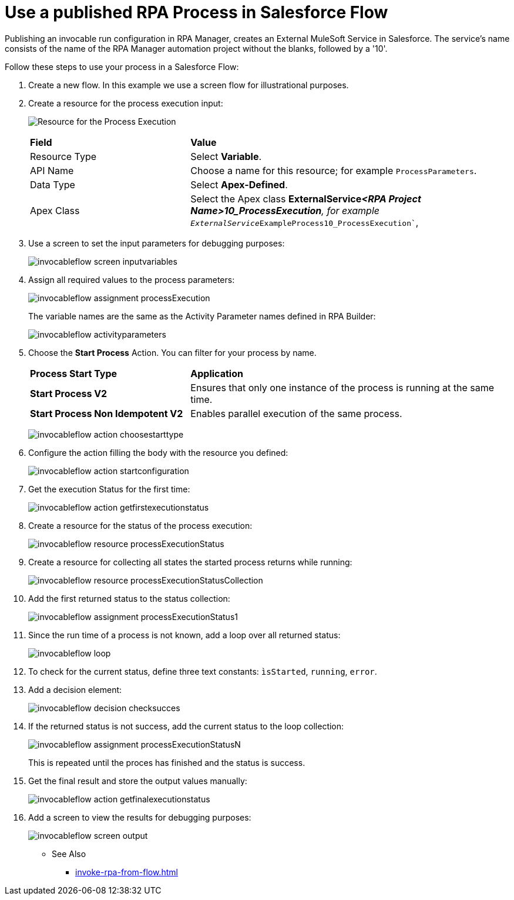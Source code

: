 
# Use a published RPA Process in Salesforce Flow

Publishing an invocable run configuration in RPA Manager, creates an External MuleSoft Service in Salesforce. The service's name consists of the name of the RPA Manager automation project without the blanks, followed by a '10'. 

Follow these steps to use your process in a Salesforce Flow:

. Create a new flow. In this example we use a screen flow for illustrational purposes.
. Create a resource for the process execution input:
+ 
image:invocableflow-resource-processExecution.png[Resource for the Process Execution]
+
[cols="1,2"]
|===
|*Field*
|*Value*

|Resource Type
|Select *Variable*.

|API Name
|Choose a name for this resource; for example `ProcessParameters`.

|Data Type
|Select *Apex-Defined*.

|Apex Class
|Select the Apex class *ExternalService__<RPA Project Name>10_ProcessExecution*, for example `ExternalService__ExampleProcess10_ProcessExecution``, 
|===

. Use a screen to set the input parameters for debugging purposes:
+
image:invocableflow-screen-inputvariables.png[]

. Assign all required values to the process parameters:
+ 
image:invocableflow-assignment-processExecution.png[]
+
The variable names are the same as the Activity Parameter names defined in RPA Builder:
+
image:invocableflow-activityparameters.png[]

. Choose the *Start Process* Action. You can filter for your process by name.
+
[cols="1,2"]
|===
|*Process Start Type*
|*Application*

|*Start Process V2*
|Ensures that only one instance of the process is running at the same time.

|*Start Process Non Idempotent V2*
|Enables parallel execution of the same process.

|===
+
image:invocableflow-action-choosestarttype.png[]

. Configure the action filling the body with the resource you defined:
+
image:invocableflow-action-startconfiguration.png[]

. Get the execution Status for the first time:
+
image:invocableflow-action-getfirstexecutionstatus.png[]

. Create a resource for the status of the process execution:
+
image:invocableflow-resource-processExecutionStatus.png[]

. Create a resource for collecting all states the started process returns while running:
+
image:invocableflow-resource-processExecutionStatusCollection.png[]

. Add the first returned status to the status collection:
+
image:invocableflow-assignment-processExecutionStatus1.png[]

. Since the run time of a process is not known, add a loop over all returned status:
+
image:invocableflow-loop.png[]

. To check for the current status, define three text constants: `ìsStarted`, `running`, `error`.
. Add a decision element:
+
image:invocableflow-decision-checksucces.png[]

. If the returned status is not success, add the current status to the loop collection:
+
image:invocableflow-assignment-processExecutionStatusN.png[]
+
This is repeated until the proces has finished and the status is success.

. Get the final result and store the output values manually:
+
image:invocableflow-action-getfinalexecutionstatus.png[]

. Add a screen to view the results for debugging purposes:
+
image:invocableflow-screen-output.png[]

** See Also

* xref:invoke-rpa-from-flow.adoc[]
 